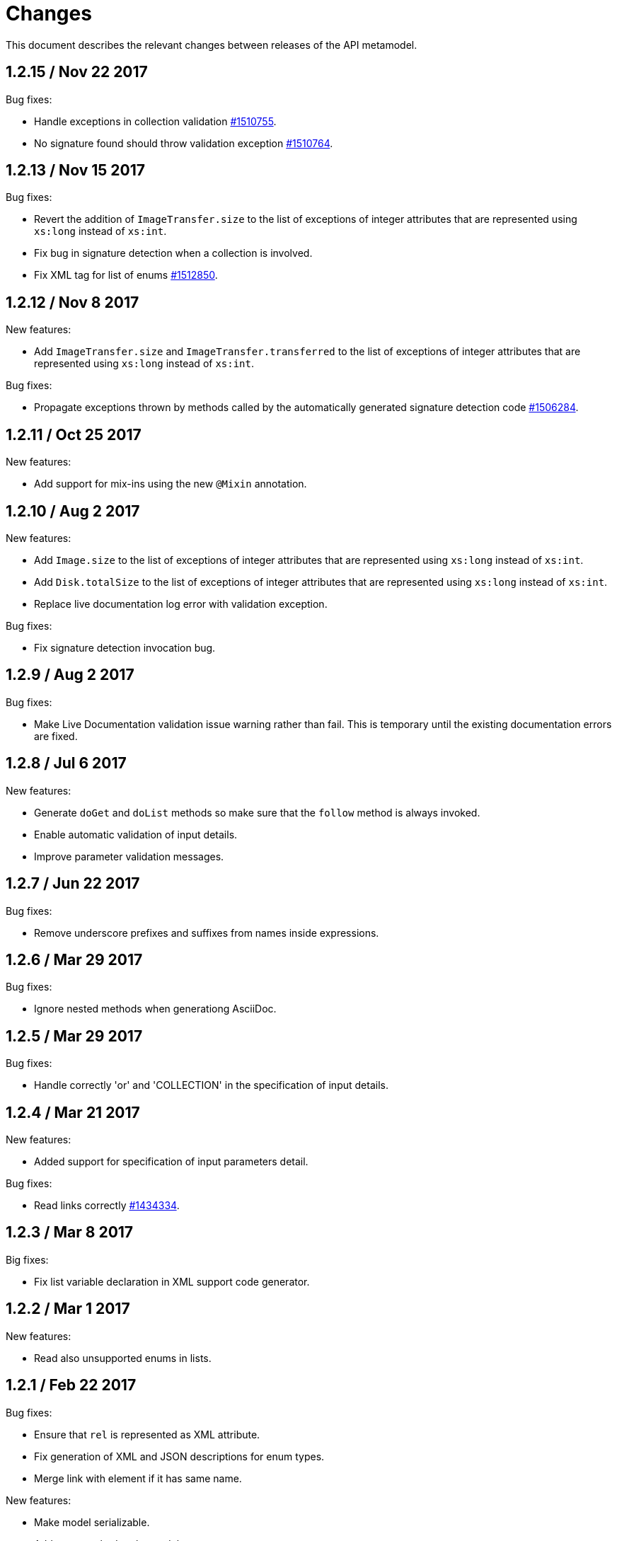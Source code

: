 = Changes

This document describes the relevant changes between releases of the
API metamodel.

== 1.2.15 / Nov 22 2017

Bug fixes:

* Handle exceptions in collection validation
  https://bugzilla.redhat.com/1510755[#1510755].

* No signature found should throw validation exception
  https://bugzilla.redhat.com/1510764[#1510764].

== 1.2.13 / Nov 15 2017

Bug fixes:

* Revert the addition of `ImageTransfer.size` to the list of exceptions
  of integer attributes that are represented using `xs:long` instead
  of `xs:int`.

* Fix bug in signature detection when a collection is involved.

* Fix XML tag for list of enums
  https://bugzilla.redhat.com/1512850[#1512850].

== 1.2.12 / Nov 8 2017

New features:

* Add `ImageTransfer.size` and `ImageTransfer.transferred` to the list
  of exceptions of integer attributes that are represented using `xs:long`
  instead of `xs:int`.

Bug fixes:

* Propagate exceptions thrown by methods called by the automatically
  generated signature detection code
  https://bugzilla.redhat.com/1506284[#1506284].

== 1.2.11 / Oct 25 2017

New features:

* Add support for mix-ins using the new `@Mixin` annotation.

== 1.2.10 / Aug 2 2017

New features:

* Add `Image.size` to the list of exceptions of integer
  attributes that are represented using `xs:long` instead of `xs:int`.


* Add `Disk.totalSize` to the list of exceptions of integer
  attributes that are represented using `xs:long` instead of `xs:int`.

* Replace live documentation log error with validation exception.

Bug fixes:

* Fix signature detection invocation bug.

== 1.2.9 / Aug 2 2017

Bug fixes:

  * Make Live Documentation validation issue warning rather than fail.
    This is temporary until the existing documentation errors are fixed.

== 1.2.8 / Jul 6 2017

New features:

* Generate `doGet` and `doList` methods so make sure that the `follow`
  method is always invoked.

* Enable automatic validation of input details.

* Improve parameter validation messages.

== 1.2.7 / Jun 22 2017

Bug fixes:

* Remove underscore prefixes and suffixes from names inside expressions.

== 1.2.6 / Mar 29 2017

Bug fixes:

* Ignore nested methods when generationg AsciiDoc.

== 1.2.5 / Mar 29 2017

Bug fixes:

* Handle correctly 'or' and 'COLLECTION' in the specification of input
  details.

== 1.2.4 / Mar 21 2017

New features:

* Added support for specification of input parameters detail.

Bug fixes:

* Read links correctly https://bugzilla.redhat.com/1434334[#1434334].

== 1.2.3 / Mar 8 2017

Big fixes:

* Fix list variable declaration in XML support code generator.

== 1.2.2 / Mar 1 2017

New features:

* Read also unsupported enums in lists.

== 1.2.1 / Feb 22 2017

Bug fixes:

* Ensure that `rel` is represented as XML attribute.

* Fix generation of XML and JSON descriptions for enum types.

* Merge link with element if it has same name.

New features:

* Make model serializable.

* Add `copy` method to the model.

* Support comparing concepts without name.

* Add list types to the model.

* Add methods to safely convert large integers.

* Integrate enum and structs generators.

* Add services root to the JSON and XML descriptions.

* Check AsciiDoc cross references.

== 1.2.0 / Jan 4 2017

* Don't import `JsonParser.Event` directly, as it conflicts with the
  `Event` type of the model.

* Introduce infrastructure for parsing detail of input parameters.

* Fix reading of XML attributes of enum types
  https://bugzilla.redhat.com/1408839[#1408839].

* Use non-capturing groups in generated `@Path` annotations
  https://bugzilla.redhat.com/1405774[#1405774].

* Add `Disk.initialSize` to the list of exceptions of integer
  attributes that are represented using `xs:long` instead of `xs:int`.

== 1.1.9 / Nov 17 2016

New features:

* Add `MemoryPolicy.max` to the list of exceptions of integer
  attributes that are represented using `xs:long` instead of `xs:int`.

* Remove the document title from the generated AsciiDoc documentation.

* Don't add to the title of tables of attributes and parameters the
  number of elements.

* Fix the width of the enum summary column.

* Adjust table column widths so that the resultin HTML generated by
  Publican is correctly rendered.

== 1.1.8 / Nov 3 2016

Bug fixes:

* Add `LogicalUnit.discardMaxSize` to the list of exceptions of integer
  attributes that are represented using `xs:long` instead of `xs:int`.

== 1.1.7 / Oct 17 2016

Bug fixes:

* Handle appendixes correctly.

* Automatically fix section identifiers.

* Don't generate cross references to non existing sections.

* Fix cross references inside summaries.

== 1.1.6 / Oct 5 2016

New features:

* Generate default empty implementations for JAX-RS interfaces.

* Add generic XML reader.

== 1.1.5 / Sep 22 2016

New features:

* Make AsciiDoc section identifier separator configurable.

Bug fixes:

* Avoid duplicated AsciiDoc section identifiers.

* Don't automatically document primitive types.

== 1.1.4 / Sep 16 2016

New features:

* Add support for custom AsciiDoc attributes, using the
  `--adoc-attribute` option of the tool.

== 1.1.3 / Sep 12 2016

Bug fixes:

* Add `finalize` to the list of Java reserved words.

== 1.1.2 / Aug 18 2016

New features:

* Use dash as section id separator in the generated AsciiDoc
  documentation.

Bug fixes:

* Report correctly incorrect operators in expressions.

* Generate XML tag name for list elements from the name of the type of
  the elements instead of from the name of the elements.

== 1.1.1 / Jul 6 2016

New features:

* Convert Javadoc tags into model annotations.

* Add tool to generate report about the status of documentation.

== 1.1.0 / Jun 30 2016

New features:

* Use underscores instead of dashes to separate words in the string
  representation of names.

* Improve the generated AsciiDoc documentation, so that names of
  attributes and enum values apper in lower case, exactly like they
  need to be used in XML or JSON documents in the API.

* Add a new _requests_ section to the HTML documentation that lists all
  the available HTTP requests.

* Add the reference to the target service of locators in the XML and
  JSON descriptions of the model.

* Add support for reading `link` elements of collections (currently only
  for XML, JSON support will be added later).

== 1.0.15 / Jun 10 2016

Bug fixes:

* Avoid null pointer exception when attributes of list type are null.

* Generate correctly XML tags for lists of struct or enum types.

New features:

* Added support for HTML to the model servlet.
